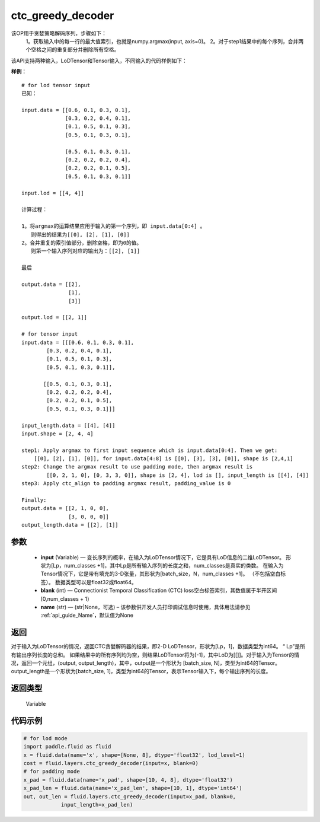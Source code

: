 .. _cn_api_fluid_layers_ctc_greedy_decoder:

ctc_greedy_decoder
-------------------------------

.. py:function:: paddle.fluid.layers.ctc_greedy_decoder(input, blank, name=None)





该OP用于贪婪策略解码序列，步骤如下：
    1。获取输入中的每一行的最大值索引，也就是numpy.argmax(input, axis=0)。
    2。对于step1结果中的每个序列，合并两个空格之间的重复部分并删除所有空格。

该API支持两种输入，LoDTensor和Tensor输入，不同输入的代码样例如下：

**样例**：

::

        # for lod tensor input 
        已知：

        input.data = [[0.6, 0.1, 0.3, 0.1],
                      [0.3, 0.2, 0.4, 0.1],
                      [0.1, 0.5, 0.1, 0.3],
                      [0.5, 0.1, 0.3, 0.1],

                      [0.5, 0.1, 0.3, 0.1],
                      [0.2, 0.2, 0.2, 0.4],
                      [0.2, 0.2, 0.1, 0.5],
                      [0.5, 0.1, 0.3, 0.1]]

        input.lod = [[4, 4]]

        计算过程：

        1。将argmax的运算结果应用于输入的第一个序列，即 input.data[0:4] 。
           则得出的结果为[[0], [2], [1], [0]]
        2。合并重复的索引值部分，删除空格，即为0的值。
           则第一个输入序列对应的输出为：[[2], [1]]

        最后

        output.data = [[2],
                       [1],
                       [3]]

        output.lod = [[2, 1]]

        # for tensor input
        input.data = [[[0.6, 0.1, 0.3, 0.1],
                [0.3, 0.2, 0.4, 0.1],
                [0.1, 0.5, 0.1, 0.3],
                [0.5, 0.1, 0.3, 0.1]],

               [[0.5, 0.1, 0.3, 0.1],
                [0.2, 0.2, 0.2, 0.4],
                [0.2, 0.2, 0.1, 0.5],
                [0.5, 0.1, 0.3, 0.1]]]

        input_length.data = [[4], [4]]
        input.shape = [2, 4, 4]

        step1: Apply argmax to first input sequence which is input.data[0:4]. Then we get:
            [[0], [2], [1], [0]], for input.data[4:8] is [[0], [3], [3], [0]], shape is [2,4,1]
        step2: Change the argmax result to use padding mode, then argmax result is
                [[0, 2, 1, 0], [0, 3, 3, 0]], shape is [2, 4], lod is [], input_length is [[4], [4]]
        step3: Apply ctc_align to padding argmax result, padding_value is 0

        Finally:
        output.data = [[2, 1, 0, 0],
                       [3, 0, 0, 0]]
        output_length.data = [[2], [1]]


参数
::::::::::::

        - **input** (Variable) — 变长序列的概率，在输入为LoDTensor情况下，它是具有LoD信息的二维LoDTensor。 形状为[Lp，num_classes +1]，其中Lp是所有输入序列的长度之和，num_classes是真实的类数。 在输入为Tensor情况下，它是带有填充的3-D张量，其形状为[batch_size，N，num_classes +1]。 （不包括空白标签）。 数据类型可以是float32或float64。
        - **blank** (int) — Connectionist Temporal Classification (CTC) loss空白标签索引，其数值属于半开区间[0,num_classes + 1）
        - **name** (str) — (str|None，可选) – 该参数供开发人员打印调试信息时使用，具体用法请参见 :ref:`api_guide_Name`，默认值为None

返回
::::::::::::
对于输入为LoDTensor的情况，返回CTC贪婪解码器的结果，即2-D LoDTensor，形状为[Lp，1]，数据类型为int64。 “ Lp”是所有输出序列长度的总和。 如果结果中的所有序列均为空，则结果LoDTensor将为[-1]，其中LoD为[[]]。对于输入为Tensor的情况，返回一个元组，(output, output_length)，其中，output是一个形状为 [batch_size, N]，类型为int64的Tensor。output_length是一个形状为[batch_size, 1]，类型为int64的Tensor，表示Tensor输入下，每个输出序列的长度。

返回类型
::::::::::::
 Variable


代码示例
::::::::::::

..  code-block:: python

    # for lod mode
    import paddle.fluid as fluid
    x = fluid.data(name='x', shape=[None, 8], dtype='float32', lod_level=1)
    cost = fluid.layers.ctc_greedy_decoder(input=x, blank=0)
    # for padding mode
    x_pad = fluid.data(name='x_pad', shape=[10, 4, 8], dtype='float32')
    x_pad_len = fluid.data(name='x_pad_len', shape=[10, 1], dtype='int64')
    out, out_len = fluid.layers.ctc_greedy_decoder(input=x_pad, blank=0,
                input_length=x_pad_len)





